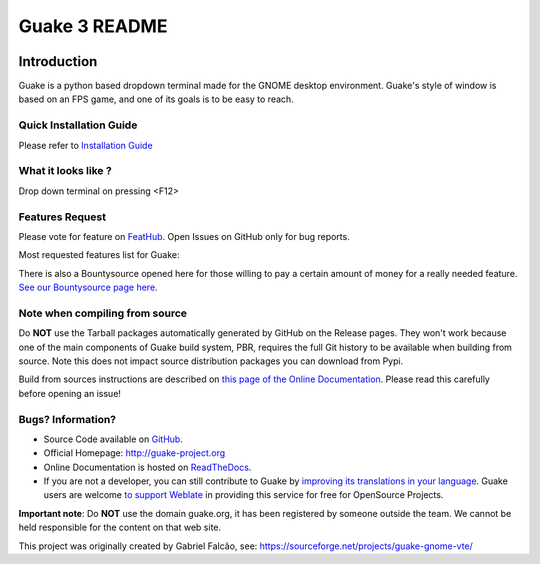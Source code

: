 ==============
Guake 3 README
==============

|actions-badge|_ |bountysource-badge|_ |docs-badge|_ |translation-badge|_

.. |actions-badge| image:: https://github.com/Guake/guake/actions/workflows/ci.yml/badge.svg
.. _actions-badge: https://github.com/Guake/guake/actions

.. |bountysource-badge| image:: https://img.shields.io/bountysource/team/guake/activity.svg
.. _bountysource-badge: https://www.bountysource.com/teams/guake

.. |docs-badge| image:: https://readthedocs.org/projects/guake/badge/?version=stable
.. _docs-badge: https://guake.readthedocs.io/en/stable/?badge=stable

.. |translation-badge| image:: https://hosted.weblate.org/widgets/guake/-/guake/svg-badge.svg
.. _translation-badge: https://hosted.weblate.org/projects/guake/guake/

Introduction
============

Guake is a python based dropdown terminal made for the GNOME desktop environment. Guake's style of window is
based on an FPS game, and one of its goals is to be easy to reach.

Quick Installation Guide
------------------------

Please refer to `Installation Guide <https://guake.readthedocs.io/en/latest/user/installing.html#system-wide-installation>`_

What it looks like ? 
--------------------

.. image:: https://i.ibb.co/s97cJWZ/guake.png
   :alt: Guake Screenshot
   :class: with-shadow
Drop down terminal on pressing <F12>

Features Request
----------------

Please vote for feature on `FeatHub <http://feathub.com/Guake/guake>`_.
Open Issues on GitHub only for bug reports.

Most requested features list for Guake:

|feathub-badge|_

.. |feathub-badge| image:: http://feathub.com/Guake/guake?format=svg
.. _feathub-badge: http://feathub.com/Guake/guake

There is also a Bountysource opened here for those willing to pay a certain amount of money for a
really needed feature.
`See our Bountysource page here <https://www.bountysource.com/teams/guake>`_.

Note when compiling from source
-------------------------------

Do **NOT** use the Tarball packages automatically generated by GitHub on the Release pages. They
won't work because one of the main components of Guake build system, PBR, requires the full Git
history to be available when building from source. Note this does not impact source distribution
packages you can download from Pypi.

Build from sources instructions are described on
`this page of the Online Documentation <http://guake.readthedocs.io/en/latest/user/installing.html#install-from-source>`_.
Please read this carefully before opening an issue!

Bugs? Information?
------------------

- Source Code available on `GitHub <https://github.com/Guake/guake/>`_.
- Official Homepage: http://guake-project.org
- Online Documentation is hosted on `ReadTheDocs <http://guake.readthedocs.io/>`_.
- If you are not a developer, you can still contribute to Guake by
  `improving its translations in your language <https://hosted.weblate.org/projects/guake/guake/>`_.
  Guake users are welcome `to support Weblate <https://weblate.org/donate/>`_ in providing this
  service for free for OpenSource Projects.

**Important note**: Do **NOT** use the domain guake.org, it has been registered by someone outside
the team. We cannot be held responsible for the content on that web site.

This project was originally created by Gabriel Falcão, see: https://sourceforge.net/projects/guake-gnome-vte/
